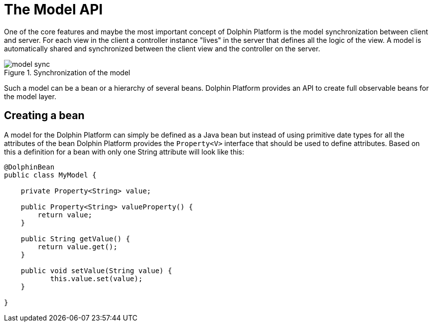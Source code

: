 
= The Model API

One of the core features and maybe the most important concept of Dolphin Platform is the model synchronization between client and server. For each view in the client a controller instance "lives" in the server that defines all the logic of the view. A model is automatically shared and synchronized between the client view and the controller on the server.

.Synchronization of the model
image::model-sync.png[]

Such a model can be a bean or a hierarchy of several beans. Dolphin Platform provides an API to create full observable beans for the model layer.

== Creating a bean

A model for the Dolphin Platform can simply be defined as a Java bean but instead of using primitive date types for all the attributes of the bean Dolphin Platform provides the `Property<V>` interface that should be used to define attributes. Based on this a definition for a bean with only one String attribute will look like this:

[source,java]
----
@DolphinBean
public class MyModel {

    private Property<String> value;
    
    public Property<String> valueProperty() {
        return value;
    }
    
    public String getValue() {
        return value.get();
    }
   
    public void setValue(String value) {
           this.value.set(value);
    }

}
----

